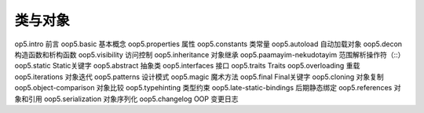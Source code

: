 类与对象
=================================

op5.intro 前言
oop5.basic 基本概念
oop5.properties 属性
oop5.constants 类常量
oop5.autoload 自动加载对象
oop5.decon 构造函数和析构函数
oop5.visibility 访问控制
oop5.inheritance 对象继承
oop5.paamayim-nekudotayim 范围解析操作符（::）
oop5.static Static关键字
oop5.abstract 抽象类
oop5.interfaces 接口
oop5.traits Traits
oop5.overloading 重载
oop5.iterations 对象迭代
oop5.patterns 设计模式
oop5.magic 魔术方法
oop5.final Final关键字
oop5.cloning 对象复制
oop5.object-comparison 对象比较
oop5.typehinting 类型约束
oop5.late-static-bindings 后期静态绑定
oop5.references 对象和引用
oop5.serialization 对象序列化
oop5.changelog OOP 变更日志

